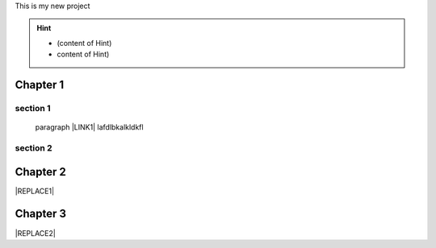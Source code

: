 This is my new project


..  Hint:: 

    * (content of Hint)
    
    * content of Hint)

.. _h711fe1c551223c7f5a441733682773:

Chapter 1
*********

.. _h20237ad3c2502356f76c262de1e:

section 1
=========

  paragraph \ |LINK1|\  lafdlbkalkldkfl

.. _h301285013736c67506d6c7f416154:

section 2
=========

\ |IMG1|\ 

.. _h24692168321c493a3d6042a1b1d335:

Chapter 2
*********


|REPLACE1|

.. _h6e7d312751b313d48361d416028265d:

Chapter 3
*********


|REPLACE2|


.. bottom of content


.. |REPLACE1| raw:: html

    <table cellspacing="0" cellpadding="0" style="width:100%">
    <thead>
    <tr><th style="vertical-align:Top;padding-top:5px;padding-bottom:5px;padding-left:5px;padding-right:5px;border:solid 1px #000000"><p>Header</p></th><th style="vertical-align:Top;padding-top:5px;padding-bottom:5px;padding-left:5px;padding-right:5px;border:solid 1px #000000"><p>Header</p></th></tr>
    </thead><tbody>
    <tr><td style="vertical-align:Top;padding-top:5px;padding-bottom:5px;padding-left:5px;padding-right:5px;border:solid 1px #000000"><p>ss</p></td><td style="vertical-align:Top;padding-top:5px;padding-bottom:5px;padding-left:5px;padding-right:5px;border:solid 1px #000000"><p>aa</p></td></tr>
    <tr><td style="vertical-align:Top;padding-top:5px;padding-bottom:5px;padding-left:5px;padding-right:5px;border:solid 1px #000000"><p>sss</p></td><td style="vertical-align:Top;padding-top:5px;padding-bottom:5px;padding-left:5px;padding-right:5px;border:solid 1px #000000"><p>fff</p></td></tr>
    </tbody></table>

.. |REPLACE2| raw:: html

    <table cellspacing="0" cellpadding="0" style="width:100%">
    <thead>
    <tr><th style="vertical-align:Top;padding-top:5px;padding-bottom:5px;padding-left:5px;padding-right:5px;border:solid 1px #000000"><p>Header</p></th><th style="vertical-align:Top;padding-top:5px;padding-bottom:5px;padding-left:5px;padding-right:5px;border:solid 1px #000000"><p>Header</p></th><th style="vertical-align:Top;padding-top:5px;padding-bottom:5px;padding-left:5px;padding-right:5px;border:solid 1px #000000"><p>Header</p></th></tr>
    </thead><tbody>
    <tr><td style="vertical-align:Top;padding-top:5px;padding-bottom:5px;padding-left:5px;padding-right:5px;border:solid 1px #000000"><p></td><td style="vertical-align:Top;padding-top:5px;padding-bottom:5px;padding-left:5px;padding-right:5px;border:solid 1px #000000"><p></td><td style="vertical-align:Top;padding-top:5px;padding-bottom:5px;padding-left:5px;padding-right:5px;border:solid 1px #000000"><p></td></tr>
    <tr><td style="vertical-align:Top;padding-top:5px;padding-bottom:5px;padding-left:5px;padding-right:5px;border:solid 1px #000000"><p></td><td style="vertical-align:Top;padding-top:5px;padding-bottom:5px;padding-left:5px;padding-right:5px;border:solid 1px #000000"><p></td><td style="vertical-align:Top;padding-top:5px;padding-bottom:5px;padding-left:5px;padding-right:5px;border:solid 1px #000000"><p></td></tr>
    <tr><td style="vertical-align:Top;padding-top:5px;padding-bottom:5px;padding-left:5px;padding-right:5px;border:solid 1px #000000"><p></td><td style="vertical-align:Top;padding-top:5px;padding-bottom:5px;padding-left:5px;padding-right:5px;border:solid 1px #000000"><p></td><td style="vertical-align:Top;padding-top:5px;padding-bottom:5px;padding-left:5px;padding-right:5px;border:solid 1px #000000"><p></td></tr>
    </tbody></table>


.. |LINK1| raw:: html

    <a href="#chapter-2">blab</a>


.. |IMG1| image:: static/This_is_my_new_project_1.png
   :height: 177 px
   :width: 596 px
